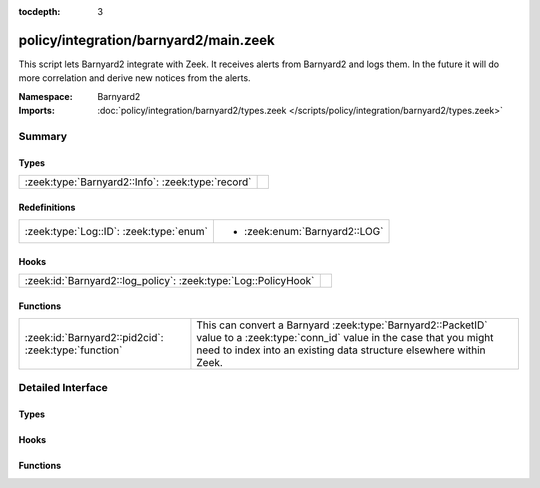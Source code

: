 :tocdepth: 3

policy/integration/barnyard2/main.zeek
======================================
.. zeek:namespace:: Barnyard2

This script lets Barnyard2 integrate with Zeek.  It receives alerts from
Barnyard2 and logs them.  In the future it will do more correlation
and derive new notices from the alerts.

:Namespace: Barnyard2
:Imports: :doc:`policy/integration/barnyard2/types.zeek </scripts/policy/integration/barnyard2/types.zeek>`

Summary
~~~~~~~
Types
#####
================================================= =
:zeek:type:`Barnyard2::Info`: :zeek:type:`record` 
================================================= =

Redefinitions
#############
======================================= =============================
:zeek:type:`Log::ID`: :zeek:type:`enum` 
                                        
                                        * :zeek:enum:`Barnyard2::LOG`
======================================= =============================

Hooks
#####
============================================================== =
:zeek:id:`Barnyard2::log_policy`: :zeek:type:`Log::PolicyHook` 
============================================================== =

Functions
#########
==================================================== =====================================================================
:zeek:id:`Barnyard2::pid2cid`: :zeek:type:`function` This can convert a Barnyard :zeek:type:`Barnyard2::PacketID` value to
                                                     a :zeek:type:`conn_id` value in the case that you might need to index
                                                     into an existing data structure elsewhere within Zeek.
==================================================== =====================================================================


Detailed Interface
~~~~~~~~~~~~~~~~~~
Types
#####
.. zeek:type:: Barnyard2::Info
   :source-code: policy/integration/barnyard2/main.zeek 14 21

   :Type: :zeek:type:`record`

      ts: :zeek:type:`time` :zeek:attr:`&log`
         Timestamp of the alert.

      pid: :zeek:type:`Barnyard2::PacketID` :zeek:attr:`&log`
         Associated packet ID.

      alert: :zeek:type:`Barnyard2::AlertData` :zeek:attr:`&log`
         Associated alert data.


Hooks
#####
.. zeek:id:: Barnyard2::log_policy
   :source-code: policy/integration/barnyard2/main.zeek 12 12

   :Type: :zeek:type:`Log::PolicyHook`


Functions
#########
.. zeek:id:: Barnyard2::pid2cid
   :source-code: policy/integration/barnyard2/main.zeek 35 38

   :Type: :zeek:type:`function` (p: :zeek:type:`Barnyard2::PacketID`) : :zeek:type:`conn_id`

   This can convert a Barnyard :zeek:type:`Barnyard2::PacketID` value to
   a :zeek:type:`conn_id` value in the case that you might need to index
   into an existing data structure elsewhere within Zeek.


